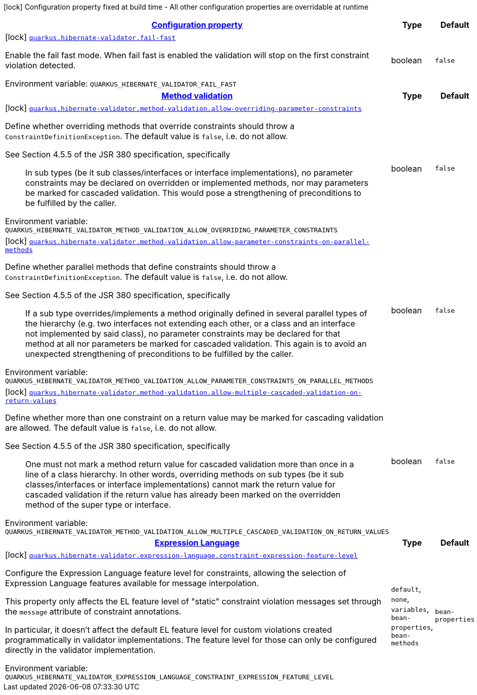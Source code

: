 
:summaryTableId: quarkus-hibernate-validator-hibernate-validator-build-time-config
[.configuration-legend]
icon:lock[title=Fixed at build time] Configuration property fixed at build time - All other configuration properties are overridable at runtime
[.configuration-reference, cols="80,.^10,.^10"]
|===

h|[[quarkus-hibernate-validator-hibernate-validator-build-time-config_configuration]]link:#quarkus-hibernate-validator-hibernate-validator-build-time-config_configuration[Configuration property]

h|Type
h|Default

a|icon:lock[title=Fixed at build time] [[quarkus-hibernate-validator-hibernate-validator-build-time-config_quarkus.hibernate-validator.fail-fast]]`link:#quarkus-hibernate-validator-hibernate-validator-build-time-config_quarkus.hibernate-validator.fail-fast[quarkus.hibernate-validator.fail-fast]`


[.description]
--
Enable the fail fast mode. When fail fast is enabled the validation will stop on the first constraint violation detected.

ifdef::add-copy-button-to-env-var[]
Environment variable: env_var_with_copy_button:+++QUARKUS_HIBERNATE_VALIDATOR_FAIL_FAST+++[]
endif::add-copy-button-to-env-var[]
ifndef::add-copy-button-to-env-var[]
Environment variable: `+++QUARKUS_HIBERNATE_VALIDATOR_FAIL_FAST+++`
endif::add-copy-button-to-env-var[]
--|boolean 
|`false`


h|[[quarkus-hibernate-validator-hibernate-validator-build-time-config_quarkus.hibernate-validator.method-validation-method-validation]]link:#quarkus-hibernate-validator-hibernate-validator-build-time-config_quarkus.hibernate-validator.method-validation-method-validation[Method validation]

h|Type
h|Default

a|icon:lock[title=Fixed at build time] [[quarkus-hibernate-validator-hibernate-validator-build-time-config_quarkus.hibernate-validator.method-validation.allow-overriding-parameter-constraints]]`link:#quarkus-hibernate-validator-hibernate-validator-build-time-config_quarkus.hibernate-validator.method-validation.allow-overriding-parameter-constraints[quarkus.hibernate-validator.method-validation.allow-overriding-parameter-constraints]`


[.description]
--
Define whether overriding methods that override constraints should throw a `ConstraintDefinitionException`. The default value is `false`, i.e. do not allow.

See Section 4.5.5 of the JSR 380 specification, specifically

[quote]
____
In sub types (be it sub classes/interfaces or interface implementations), no parameter constraints may be declared on overridden or implemented methods, nor may parameters be marked for cascaded validation. This would pose a strengthening of preconditions to be fulfilled by the caller.
____

ifdef::add-copy-button-to-env-var[]
Environment variable: env_var_with_copy_button:+++QUARKUS_HIBERNATE_VALIDATOR_METHOD_VALIDATION_ALLOW_OVERRIDING_PARAMETER_CONSTRAINTS+++[]
endif::add-copy-button-to-env-var[]
ifndef::add-copy-button-to-env-var[]
Environment variable: `+++QUARKUS_HIBERNATE_VALIDATOR_METHOD_VALIDATION_ALLOW_OVERRIDING_PARAMETER_CONSTRAINTS+++`
endif::add-copy-button-to-env-var[]
--|boolean 
|`false`


a|icon:lock[title=Fixed at build time] [[quarkus-hibernate-validator-hibernate-validator-build-time-config_quarkus.hibernate-validator.method-validation.allow-parameter-constraints-on-parallel-methods]]`link:#quarkus-hibernate-validator-hibernate-validator-build-time-config_quarkus.hibernate-validator.method-validation.allow-parameter-constraints-on-parallel-methods[quarkus.hibernate-validator.method-validation.allow-parameter-constraints-on-parallel-methods]`


[.description]
--
Define whether parallel methods that define constraints should throw a `ConstraintDefinitionException`. The default value is `false`, i.e. do not allow.

See Section 4.5.5 of the JSR 380 specification, specifically

[quote]
____
If a sub type overrides/implements a method originally defined in several parallel types of the hierarchy (e.g. two interfaces not extending each other, or a class and an interface not implemented by said class), no parameter constraints may be declared for that method at all nor parameters be marked for cascaded validation. This again is to avoid an unexpected strengthening of preconditions to be fulfilled by the caller.
____

ifdef::add-copy-button-to-env-var[]
Environment variable: env_var_with_copy_button:+++QUARKUS_HIBERNATE_VALIDATOR_METHOD_VALIDATION_ALLOW_PARAMETER_CONSTRAINTS_ON_PARALLEL_METHODS+++[]
endif::add-copy-button-to-env-var[]
ifndef::add-copy-button-to-env-var[]
Environment variable: `+++QUARKUS_HIBERNATE_VALIDATOR_METHOD_VALIDATION_ALLOW_PARAMETER_CONSTRAINTS_ON_PARALLEL_METHODS+++`
endif::add-copy-button-to-env-var[]
--|boolean 
|`false`


a|icon:lock[title=Fixed at build time] [[quarkus-hibernate-validator-hibernate-validator-build-time-config_quarkus.hibernate-validator.method-validation.allow-multiple-cascaded-validation-on-return-values]]`link:#quarkus-hibernate-validator-hibernate-validator-build-time-config_quarkus.hibernate-validator.method-validation.allow-multiple-cascaded-validation-on-return-values[quarkus.hibernate-validator.method-validation.allow-multiple-cascaded-validation-on-return-values]`


[.description]
--
Define whether more than one constraint on a return value may be marked for cascading validation are allowed. The default value is `false`, i.e. do not allow.

See Section 4.5.5 of the JSR 380 specification, specifically

[quote]
____
One must not mark a method return value for cascaded validation more than once in a line of a class hierarchy. In other words, overriding methods on sub types (be it sub classes/interfaces or interface implementations) cannot mark the return value for cascaded validation if the return value has already been marked on the overridden method of the super type or interface.
____

ifdef::add-copy-button-to-env-var[]
Environment variable: env_var_with_copy_button:+++QUARKUS_HIBERNATE_VALIDATOR_METHOD_VALIDATION_ALLOW_MULTIPLE_CASCADED_VALIDATION_ON_RETURN_VALUES+++[]
endif::add-copy-button-to-env-var[]
ifndef::add-copy-button-to-env-var[]
Environment variable: `+++QUARKUS_HIBERNATE_VALIDATOR_METHOD_VALIDATION_ALLOW_MULTIPLE_CASCADED_VALIDATION_ON_RETURN_VALUES+++`
endif::add-copy-button-to-env-var[]
--|boolean 
|`false`


h|[[quarkus-hibernate-validator-hibernate-validator-build-time-config_quarkus.hibernate-validator.expression-language-expression-language]]link:#quarkus-hibernate-validator-hibernate-validator-build-time-config_quarkus.hibernate-validator.expression-language-expression-language[Expression Language]

h|Type
h|Default

a|icon:lock[title=Fixed at build time] [[quarkus-hibernate-validator-hibernate-validator-build-time-config_quarkus.hibernate-validator.expression-language.constraint-expression-feature-level]]`link:#quarkus-hibernate-validator-hibernate-validator-build-time-config_quarkus.hibernate-validator.expression-language.constraint-expression-feature-level[quarkus.hibernate-validator.expression-language.constraint-expression-feature-level]`


[.description]
--
Configure the Expression Language feature level for constraints, allowing the selection of Expression Language features available for message interpolation.

This property only affects the EL feature level of "static" constraint violation messages set through the `message` attribute of constraint annotations.

In particular, it doesn't affect the default EL feature level for custom violations created programmatically in validator implementations. The feature level for those can only be configured directly in the validator implementation.

ifdef::add-copy-button-to-env-var[]
Environment variable: env_var_with_copy_button:+++QUARKUS_HIBERNATE_VALIDATOR_EXPRESSION_LANGUAGE_CONSTRAINT_EXPRESSION_FEATURE_LEVEL+++[]
endif::add-copy-button-to-env-var[]
ifndef::add-copy-button-to-env-var[]
Environment variable: `+++QUARKUS_HIBERNATE_VALIDATOR_EXPRESSION_LANGUAGE_CONSTRAINT_EXPRESSION_FEATURE_LEVEL+++`
endif::add-copy-button-to-env-var[]
-- a|
`default`, `none`, `variables`, `bean-properties`, `bean-methods` 
|`bean-properties`

|===
